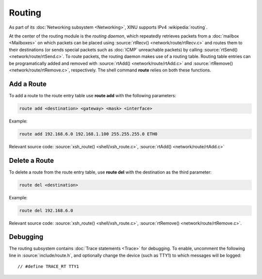 Routing
=======

As part of its :doc:`Networking subsystem <Networking>`, XINU supports
IPv4 :wikipedia:`routing`.

At the center of the routing module is the *routing daemon*, which
repeatedly retrieves packets from a :doc:`mailbox <Mailboxes>` on
which packets can be placed using :source:`rtRecv()
<network/route/rtRecv.c>` and routes them to their destinations (or
sends special packets such as :doc:`ICMP` unreachable packets) by
calling :source:`rtSend() <network/route/rtSend.c>`.  To route
packets, the routing daemon makes use of a routing table.  Routing
table entries can be programatically added and removed with
:source:`rtAdd() <network/route/rtAdd.c>` and :source:`rtRemove()
<network/route/rtRemove.c>`, respectively.  The shell command
**route** relies on both these functions.

Add a Route
-----------

To add a route to the route entry table use **route add** with the
following parameters:

.. code-block:: none
   
    route add <destination> <gateway> <mask> <interface>

Example:

.. code-block:: none

    route add 192.168.6.0 192.168.1.100 255.255.255.0 ETH0

Relevant source code:
:source:`xsh_route() <shell/xsh_route.c>`,
:source:`rtAdd() <network/route/rtAdd.c>`

Delete a Route
--------------

To delete a route from the route entry table, use **route del** with
the destination as the third parameter:

.. code-block:: none

    route del <destination>
    
Example:

.. code-block:: none

    route del 192.168.6.0

Relevant source code:
:source:`xsh_route() <shell/xsh_route.c>`,
:source:`rtRemove() <network/route/rtRemove.c>`.

Debugging
---------

The routing subsystem contains :doc:`Trace statements <Trace>` for
debugging.  To enable, uncomment the following line in
:source:`include/route.h`, and optionally change the device (such as
TTY1) to which messages will be logged::

    // #define TRACE_RT TTY1
